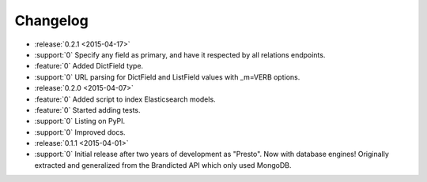 Changelog
=========

* :release:`0.2.1 <2015-04-17>`
* :support:`0` Specify any field as primary, and have it respected by all relations endpoints.
* :feature:`0` Added DictField type.
* :support:`0` URL parsing for DictField and ListField values with _m=VERB options.

* :release:`0.2.0 <2015-04-07>`
* :feature:`0` Added script to index Elasticsearch models.
* :feature:`0` Started adding tests.
* :support:`0` Listing on PyPI.
* :support:`0` Improved docs.

* :release:`0.1.1 <2015-04-01>`
* :support:`0` Initial release after two years of development as "Presto". Now with database engines! Originally extracted and generalized from the Brandicted API which only used MongoDB.